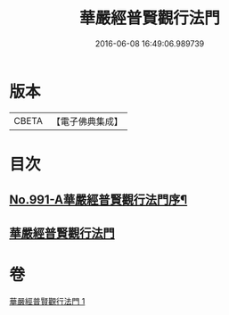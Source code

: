 #+TITLE: 華嚴經普賢觀行法門 
#+DATE: 2016-06-08 16:49:06.989739

* 版本
 |     CBETA|【電子佛典集成】|

* 目次
** [[file:KR6e0128_001.txt::001-0159b1][No.991-A華嚴經普賢觀行法門序¶]]
** [[file:KR6e0128_001.txt::001-0159b10][華嚴經普賢觀行法門]]

* 卷
[[file:KR6e0128_001.txt][華嚴經普賢觀行法門 1]]

